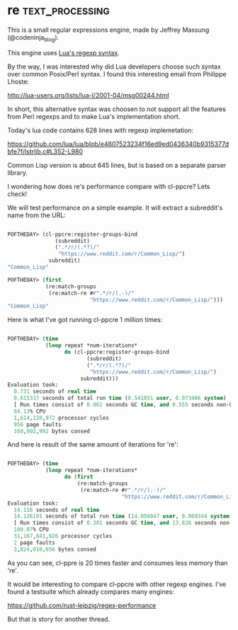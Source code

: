 * re :text_processing:

This is a small regular expressions engine, made by Jeffrey Massung
(@codeninja_blog).

This engine uses [[http://www.lua.org/pil/20.2.html][Lua's regexp syntax]].

By the way, I was interested why did Lua developers choose such syntax
over common Posix/Perl syntax. I found this interesting email from 
Philippe Lhoste:

http://lua-users.org/lists/lua-l/2001-04/msg00244.html

In short, this alternative syntax was choosen to not support all the
features from Perl regexps and to make Lua's implementation short.

Today's lua code contains 628 lines with regexp implemetation:

https://github.com/lua/lua/blob/e4607523234f16ed9ed0436340b9315377dbfe7f/lstrlib.c#L352-L980

Common Lisp version is about 645 lines, but is based on a separate
parser library.

I wondering how does re's performance compare with cl-ppcre? Lets check!

We will test performance on a simple example. It will extract a
subreddit's name from the URL:

#+begin_src lisp

POFTHEDAY> (cl-ppcre:register-groups-bind
               (subreddit)
               (".*/r/(.*?)/"
                "https://www.reddit.com/r/Common_Lisp/")
             subreddit)
"Common_Lisp"

POFTHEDAY> (first
            (re:match-groups
             (re:match-re #r".*/r/(.-)/"
                          "https://www.reddit.com/r/Common_Lisp/")))
"Common_Lisp"

#+end_src

Here is what I've got running cl-ppcre 1 million times:

#+begin_src lisp

POFTHEDAY> (time
            (loop repeat *num-iterations*
                  do (cl-ppcre:register-groups-bind
                         (subreddit)
                         (".*/r/(.*?)/"
                          "https://www.reddit.com/r/Common_Lisp/")
                       subreddit)))
Evaluation took:
  0.731 seconds of real time
  0.615337 seconds of total run time (0.541851 user, 0.073486 system)
  [ Run times consist of 0.061 seconds GC time, and 0.555 seconds non-GC time. ]
  84.13% CPU
  1,614,120,972 processor cycles
  956 page faults
  160,002,992 bytes consed

#+end_src

And here is result of the same amount of iterations for 're':

#+begin_src lisp

POFTHEDAY> (time
            (loop repeat *num-iterations*
                  do (first
                      (re:match-groups
                       (re:match-re #r".*/r/(.-)/"
                                    "https://www.reddit.com/r/Common_Lisp/")))))
Evaluation took:
  14.116 seconds of real time
  14.126191 seconds of total run time (14.056847 user, 0.069344 system)
  [ Run times consist of 0.301 seconds GC time, and 13.826 seconds non-GC time. ]
  100.07% CPU
  31,167,841,926 processor cycles
  2 page faults
  3,824,010,656 bytes consed

#+end_src

As you can see, cl-ppre is 20 times faster and consumes less memory than 're'.

It would be interesting to compare cl-ppcre with other regexp
engines. I've found a testsuite which already compares many engines:

https://github.com/rust-leipzig/regex-performance

But that is story for another thread.



